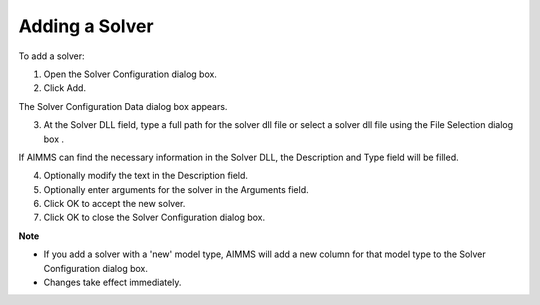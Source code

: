 .. |img_def_Wizard_Button_bmp| image:: images/Wizard_Button.bmp


.. _Miscellaneous_Adding_a_Solver:


Adding a Solver
===============

To add a solver:

1.	Open the Solver Configuration dialog box.

2.	Click Add.

The Solver Configuration Data dialog box appears.

3.	At the Solver DLL field, type a full path for the solver dll file or select a solver dll file using the File Selection dialog box |img_def_Wizard_Button_bmp|.

If AIMMS can find the necessary information in the Solver DLL, the Description and Type field will be filled.

4.	Optionally modify the text in the Description field.

5.	Optionally enter arguments for the solver in the Arguments field.

6.	Click OK to accept the new solver.

7.	Click OK to close the Solver Configuration dialog box.



**Note** 

*	If you add a solver with a 'new' model type, AIMMS will add a new column for that model type to the Solver Configuration dialog box.
*	Changes take effect immediately.









